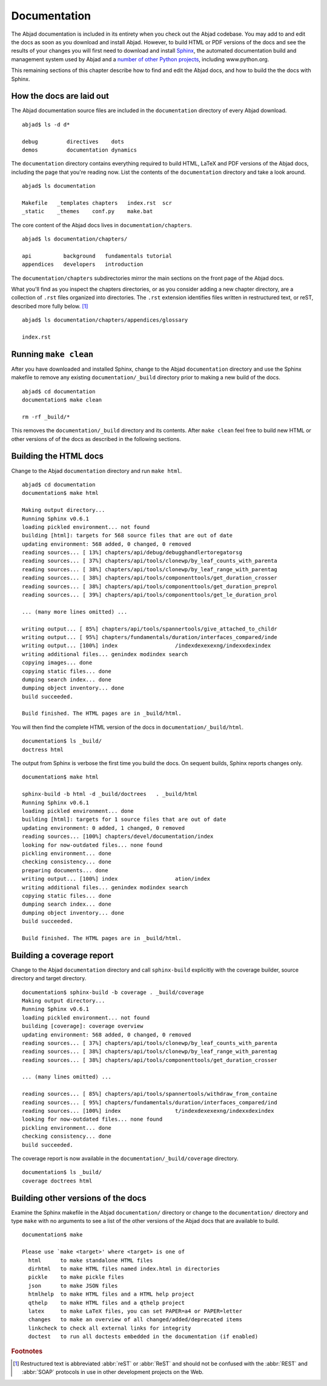 Documentation
=============

The Abjad documentation is included in its entirety when you check out
the Abjad codebase. You may add to and edit the docs as soon as you 
download and install Abjad. However, to build HTML or PDF versions of the
docs and see the results of your changes you will first need to download
and install `Sphinx <http://sphinx.pocoo.org/>`_, the automated documentation
build and management system used by Abjad and a `number of other Python
projects <http://sphinx.pocoo.org/examples.html>`_, including www.python.org.

This remaining sections of this chapter describe how to find and edit the
Abjad docs, and how to build the the docs with Sphinx.


How the docs are laid out
-------------------------

The Abjad documentation source files are included in the ``documentation``
directory of every Abjad download. ::

   abjad$ ls -d d*

   debug         directives    dots
   demos         documentation dynamics

The ``documentation`` directory contains everything 
required to build HTML, LaTeX and PDF versions of the Abjad docs,
including the page that you're reading now.
List the contents of the ``documentation`` directory and take a look around. ::

   abjad$ ls documentation

   Makefile   _templates chapters   index.rst  scr
   _static    _themes    conf.py    make.bat

The core content of the Abjad docs lives in ``documentation/chapters``. ::

   abjad$ ls documentation/chapters/

   api          background   fundamentals tutorial
   appendices   developers   introduction 

The ``documentation/chapters`` subdirectories mirror
the main sections on the front page of the Abjad docs.

What you'll find as you inspect the chapters directories, or as you 
consider adding a new chapter directory, are a collection of ``.rst`` 
files organized into directories. The ``.rst`` extension identifies files
written in restructured text, or reST, described more fully below. [#]_ ::

   abjad$ ls documentation/chapters/appendices/glossary

   index.rst


Running ``make clean``
----------------------

After you have downloaded and installed Sphinx, change to the Abjad
``documentation`` directory and use the Sphinx makefile to remove
any existing ``documentation/_build`` directory prior to making
a new build of the docs. :: 

   abjad$ cd documentation
   documentation$ make clean

   rm -rf _build/*

This removes the ``documentation/_build`` directory and its contents.
After ``make clean`` feel free to build new HTML or other versions of 
of the docs as described in the following sections.


Building the HTML docs
----------------------

Change to the Abjad ``documentation`` directory and run ``make html``. ::

   abjad$ cd documentation
   documentation$ make html

   Making output directory...
   Running Sphinx v0.6.1
   loading pickled environment... not found
   building [html]: targets for 568 source files that are out of date
   updating environment: 568 added, 0 changed, 0 removed
   reading sources... [ 13%] chapters/api/debug/debugghandlertoregatorsg
   reading sources... [ 37%] chapters/api/tools/clonewp/by_leaf_counts_with_parenta
   reading sources... [ 38%] chapters/api/tools/clonewp/by_leaf_range_with_parentag
   reading sources... [ 38%] chapters/api/tools/componenttools/get_duration_crosser
   reading sources... [ 38%] chapters/api/tools/componenttools/get_duration_preprol
   reading sources... [ 39%] chapters/api/tools/componenttools/get_le_duration_prol

   ... (many more lines omitted) ...

   writing output... [ 85%] chapters/api/tools/spannertools/give_attached_to_childr
   writing output... [ 95%] chapters/fundamentals/duration/interfaces_compared/inde
   writing output... [100%] index                  /indexdexexexng/indexxdexindex
   writing additional files... genindex modindex search
   copying images... done
   copying static files... done
   dumping search index... done
   dumping object inventory... done
   build succeeded.

   Build finished. The HTML pages are in _build/html.

You will then find the complete HTML version of the docs
in ``documentation/_build/html``. ::

   documentation$ ls _build/
   doctress html

The output from Sphinx is verbose the first time you build the docs.
On sequent builds, Sphinx reports changes only. ::

   documentation$ make html

   sphinx-build -b html -d _build/doctrees   . _build/html
   Running Sphinx v0.6.1
   loading pickled environment... done
   building [html]: targets for 1 source files that are out of date
   updating environment: 0 added, 1 changed, 0 removed
   reading sources... [100%] chapters/devel/documentation/index
   looking for now-outdated files... none found
   pickling environment... done
   checking consistency... done
   preparing documents... done
   writing output... [100%] index                  ation/index
   writing additional files... genindex modindex search
   copying static files... done
   dumping search index... done
   dumping object inventory... done
   build succeeded.

   Build finished. The HTML pages are in _build/html.


Building a coverage report
--------------------------

Change to the Abjad ``documentation`` directory and call ``sphinx-build``
explicitly with the coverage builder, source directory and target directory. ::

   documentation$ sphinx-build -b coverage . _build/coverage
   Making output directory...
   Running Sphinx v0.6.1
   loading pickled environment... not found
   building [coverage]: coverage overview
   updating environment: 568 added, 0 changed, 0 removed
   reading sources... [ 37%] chapters/api/tools/clonewp/by_leaf_counts_with_parenta
   reading sources... [ 38%] chapters/api/tools/clonewp/by_leaf_range_with_parentag
   reading sources... [ 38%] chapters/api/tools/componenttools/get_duration_crosser

   ... (many lines omitted) ...

   reading sources... [ 85%] chapters/api/tools/spannertools/withdraw_from_containe
   reading sources... [ 95%] chapters/fundamentals/duration/interfaces_compared/ind
   reading sources... [100%] index                 t/indexdexexexng/indexxdexindex
   looking for now-outdated files... none found
   pickling environment... done
   checking consistency... done
   build succeeded.

The coverage report is now available in the ``documentation/_build/coverage``
directory. ::

   documentation$ ls _build/
   coverage doctrees html


Building other versions of the docs
-----------------------------------

Examine the Sphinx makefile in the Abjad ``documentation/`` directory
or change to the ``documentation/`` directory and type ``make`` with
no arguments to see a list of the other versions of the Abjad docs
that are available to build. ::

   documentation$ make 

   Please use `make <target>' where <target> is one of
     html      to make standalone HTML files
     dirhtml   to make HTML files named index.html in directories
     pickle    to make pickle files
     json      to make JSON files
     htmlhelp  to make HTML files and a HTML help project
     qthelp    to make HTML files and a qthelp project
     latex     to make LaTeX files, you can set PAPER=a4 or PAPER=letter
     changes   to make an overview of all changed/added/deprecated items
     linkcheck to check all external links for integrity
     doctest   to run all doctests embedded in the documentation (if enabled)


.. rubric:: Footnotes

.. [#] Restructured text is abbreviated :abbr:`reST` or :abbr:`ReST`
   and should not be confused with the :abbr:`REST` and :abbr:`SOAP`
   protocols in use in other development projects on the Web.
